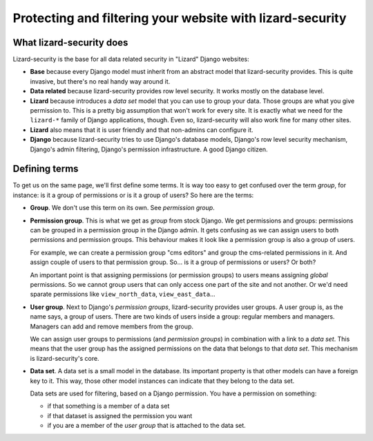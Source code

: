 Protecting and filtering your website with lizard-security
==========================================================


What lizard-security does
-------------------------

Lizard-security is the base for all data related security in "Lizard" Django
websites:

- **Base** because every Django model must inherit from an abstract model that
  lizard-security provides. This is quite invasive, but there's no real handy
  way around it.

- **Data related** because lizard-security provides row level security. It
  works mostly on the database level.

- **Lizard** because introduces a *data set* model that you can use to group
  your data. Those groups are what you give permission to. This is a pretty
  big assumption that won't work for every site. It is exactly what we need
  for the ``lizard-*`` family of Django applications, though. Even so,
  lizard-security will also work fine for many other sites.

- **Lizard** also means that it is user friendly and that non-admins can
  configure it.

- **Django** because lizard-security tries to use Django's database models,
  Django's row level security mechanism, Django's admin filtering, Django's
  permission infrastructure. A good Django citizen.


Defining terms
--------------

To get us on the same page, we'll first define some terms. It is way too easy
to get confused over the term *group*, for instance: is it a group of
permissions or is it a group of users? So here are the terms:

- **Group**. We don't use this term on its own. See *permission group*.

- **Permission group**. This is what we get as *group* from stock Django. We
  get permissions and groups: permissions can be grouped in a permission group
  in the Django admin. It gets confusing as we can assign users to both
  permissions and permission groups. This behaviour makes it look like a
  permission group is also a group of users.

  For example, we can create a permission group "cms editors" and group the
  cms-related permissions in it. And assign couple of users to that permission
  group. So... is it a group of permissions or users? Or both?

  An important point is that assigning permissions (or permission groups) to
  users means assigning *global* permissions. So we cannot group users that
  can only access one part of the site and not another. Or we'd need sparate
  permissions like ``view_north_data``, ``view_east_data``...

- **User group**. Next to Django's *permission groups*, lizard-security
  provides user groups. A user group is, as the name says, a group of
  users. There are two kinds of users inside a group: regular members and
  managers. Managers can add and remove members from the group.

  We can assign user groups to permissions (and *permission groups*) in
  combination with a link to a *data set*. This means that the user group has the
  assigned permissions on the data that belongs to that *data set*. This
  mechanism is lizard-security's core.

- **Data set**. A data set is a small model in the database. Its important
  property is that other models can have a foreign key to it. This way, those
  other model instances can indicate that they belong to the data set.

  Data sets are used for filtering, based on a Django permission. You have
  a permission on something:

  - if that something is a member of a data set

  - if that dataset is assigned the permission you want

  - if you are a member of the *user group* that is attached to the data set.

